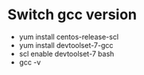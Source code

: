 * Switch gcc version
  
  - yum install centos-release-scl 
  - yum install devtoolset-7-gcc 
  - scl enable devtoolset-7 bash
  - gcc -v

